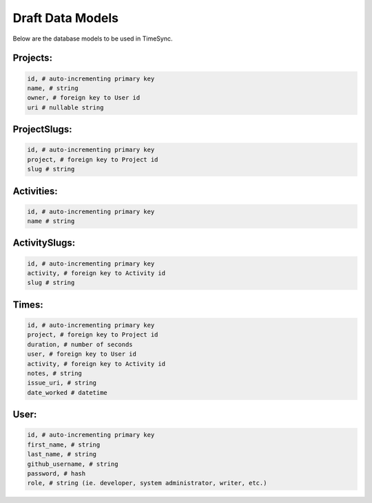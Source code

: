 .. _draft-models:

=================
Draft Data Models
=================

Below are the database models to be used in TimeSync.

Projects:
---------

.. code-block:: python

    id, # auto-incrementing primary key
    name, # string
    owner, # foreign key to User id
    uri # nullable string

ProjectSlugs:
-------------

.. code-block:: python

    id, # auto-incrementing primary key
    project, # foreign key to Project id
    slug # string

Activities:
-----------

.. code-block:: python

    id, # auto-incrementing primary key
    name # string

ActivitySlugs:
--------------

.. code-block:: python

    id, # auto-incrementing primary key
    activity, # foreign key to Activity id
    slug # string

Times:
---------

.. code-block:: python

    id, # auto-incrementing primary key
    project, # foreign key to Project id
    duration, # number of seconds
    user, # foreign key to User id
    activity, # foreign key to Activity id
    notes, # string
    issue_uri, # string
    date_worked # datetime

User:
-----

.. code-block:: python

    id, # auto-incrementing primary key
    first_name, # string
    last_name, # string
    github_username, # string
    password, # hash
    role, # string (ie. developer, system administrator, writer, etc.)
